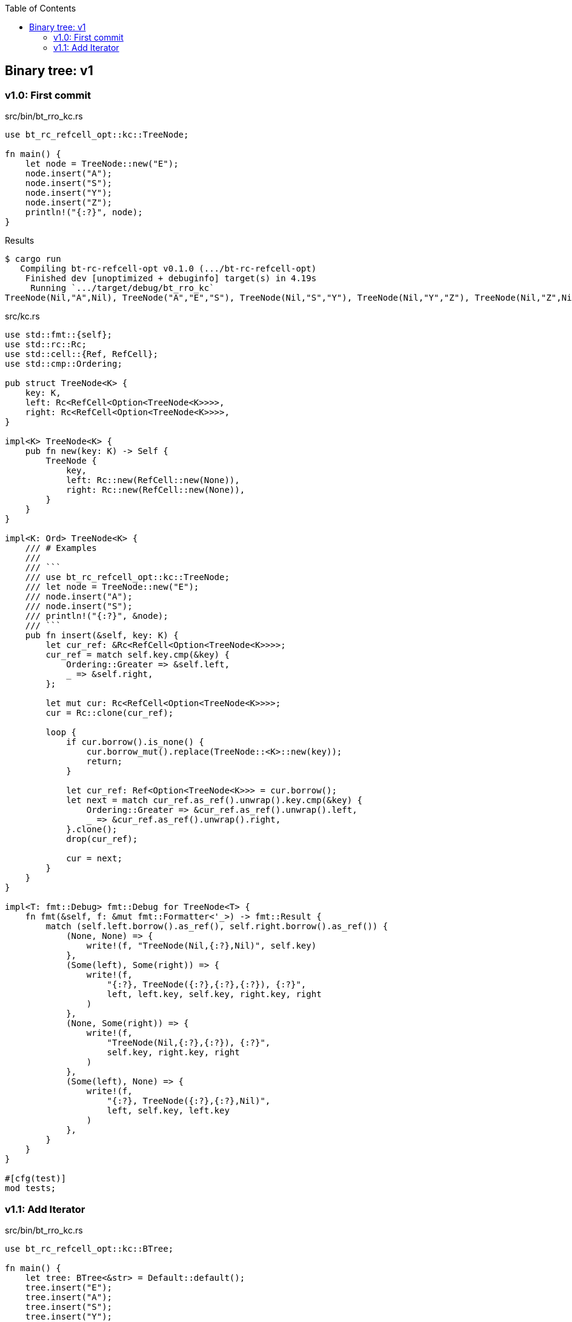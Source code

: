ifndef::leveloffset[]
:toc: left
:toclevels: 3
:icons: font
endif::[]

== Binary tree: v1

=== v1.0: First commit

[source,rust]
.src/bin/bt_rro_kc.rs
----
use bt_rc_refcell_opt::kc::TreeNode;

fn main() {
    let node = TreeNode::new("E");
    node.insert("A");
    node.insert("S");
    node.insert("Y");
    node.insert("Z");
    println!("{:?}", node);
}
----

[source,console]
.Results
----
$ cargo run
   Compiling bt-rc-refcell-opt v0.1.0 (.../bt-rc-refcell-opt)
    Finished dev [unoptimized + debuginfo] target(s) in 4.19s
     Running `.../target/debug/bt_rro_kc`
TreeNode(Nil,"A",Nil), TreeNode("A","E","S"), TreeNode(Nil,"S","Y"), TreeNode(Nil,"Y","Z"), TreeNode(Nil,"Z",Nil)
----

[source,rust]
.src/kc.rs
----
use std::fmt::{self};
use std::rc::Rc;
use std::cell::{Ref, RefCell};
use std::cmp::Ordering;

pub struct TreeNode<K> {
    key: K,
    left: Rc<RefCell<Option<TreeNode<K>>>>,
    right: Rc<RefCell<Option<TreeNode<K>>>>,
}

impl<K> TreeNode<K> {
    pub fn new(key: K) -> Self {
        TreeNode {
            key,
            left: Rc::new(RefCell::new(None)),
            right: Rc::new(RefCell::new(None)),
        }
    }
}

impl<K: Ord> TreeNode<K> {
    /// # Examples
    ///
    /// ```
    /// use bt_rc_refcell_opt::kc::TreeNode;
    /// let node = TreeNode::new("E");
    /// node.insert("A");
    /// node.insert("S");
    /// println!("{:?}", &node);
    /// ```
    pub fn insert(&self, key: K) {
        let cur_ref: &Rc<RefCell<Option<TreeNode<K>>>>;
        cur_ref = match self.key.cmp(&key) {
            Ordering::Greater => &self.left,
            _ => &self.right,
        };

        let mut cur: Rc<RefCell<Option<TreeNode<K>>>>;
        cur = Rc::clone(cur_ref);

        loop {
            if cur.borrow().is_none() {
                cur.borrow_mut().replace(TreeNode::<K>::new(key));
                return;
            }

            let cur_ref: Ref<Option<TreeNode<K>>> = cur.borrow();
            let next = match cur_ref.as_ref().unwrap().key.cmp(&key) {
                Ordering::Greater => &cur_ref.as_ref().unwrap().left,
                _ => &cur_ref.as_ref().unwrap().right,
            }.clone();
            drop(cur_ref);

            cur = next;
        }
    }
}

impl<T: fmt::Debug> fmt::Debug for TreeNode<T> {
    fn fmt(&self, f: &mut fmt::Formatter<'_>) -> fmt::Result {
        match (self.left.borrow().as_ref(), self.right.borrow().as_ref()) {
            (None, None) => {
                write!(f, "TreeNode(Nil,{:?},Nil)", self.key)
            },
            (Some(left), Some(right)) => {
                write!(f,
                    "{:?}, TreeNode({:?},{:?},{:?}), {:?}",
                    left, left.key, self.key, right.key, right
                )
            },
            (None, Some(right)) => {
                write!(f,
                    "TreeNode(Nil,{:?},{:?}), {:?}",
                    self.key, right.key, right
                )
            },
            (Some(left), None) => {
                write!(f,
                    "{:?}, TreeNode({:?},{:?},Nil)",
                    left, self.key, left.key
                )
            },
        }
    }
}

#[cfg(test)]
mod tests;
----

=== v1.1: Add Iterator

[source,rust]
.src/bin/bt_rro_kc.rs
----
use bt_rc_refcell_opt::kc::BTree;

fn main() {
    let tree: BTree<&str> = Default::default();
    tree.insert("E");
    tree.insert("A");
    tree.insert("S");
    tree.insert("Y");
    tree.insert("Z");
    println!("{:?}", tree);

    assert_eq!(
        tree.iter_in_order().collect::<Vec<&str>>(),
        vec!["A", "E", "S", "Y", "Z"]
    );
}
----


[source,console]
.Results
----
$ cargo run
   Compiling bt-rc-refcell-opt v0.1.0 (.../tree/bt-rc-refcell-opt)
    Finished dev [unoptimized + debuginfo] target(s) in 4.30s
     Running `.../target/debug/bt_rro_kc`
BTree={TreeNode(Nil,"A",Nil), TreeNode("A","E","S"), TreeNode(Nil,"S","Y"), TreeNode(Nil,"Y","Z"), TreeNode(Nil,"Z",Nil)}
----

[source,rust]
.src/kc.rs
----
use std::fmt::{self};
use std::rc::Rc;
use std::cell::{Ref, RefCell};
use std::cmp::Ordering;
use std::collections::VecDeque;

pub struct TreeNode<K> {
    key: K,
    left: Rc<RefCell<Option<TreeNode<K>>>>,
    right: Rc<RefCell<Option<TreeNode<K>>>>,
}

impl<K> TreeNode<K> {
    pub fn new(key: K) -> Self {
        TreeNode {
            key,
            left: Rc::new(RefCell::new(None)),
            right: Rc::new(RefCell::new(None)),
        }
    }
}

impl<T: fmt::Debug> fmt::Debug for TreeNode<T> {
    fn fmt(&self, f: &mut fmt::Formatter<'_>) -> fmt::Result {
        match (self.left.borrow().as_ref(), self.right.borrow().as_ref()) {
            (None, None) => {
                write!(f, "TreeNode(Nil,{:?},Nil)", self.key)
            },
            (Some(left), Some(right)) => {
                write!(f,
                    "{:?}, TreeNode({:?},{:?},{:?}), {:?}",
                    left, left.key, self.key, right.key, right
                )
            },
            (None, Some(right)) => {
                write!(f,
                    "TreeNode(Nil,{:?},{:?}), {:?}",
                    self.key, right.key, right
                )
            },
            (Some(left), None) => {
                write!(f,
                    "{:?}, TreeNode({:?},{:?},Nil)",
                    left, self.key, left.key
                )
            },
        }
    }
}

#[derive(Default)]
pub struct BTree<K> {
    head: Rc<RefCell<Option<TreeNode<K>>>>,
}

impl<K: Ord> BTree<K> {
    /// # Examples
    ///
    /// ```
    /// use bt_rc_refcell_opt::kc::BTree;
    /// let tree: BTree<&str> = Default::default();
    /// tree.insert("E");
    /// tree.insert("A");
    /// tree.insert("S");
    /// println!("{:?}", &tree);
    /// ```
    pub fn insert(&self, key: K) {
        let cur_ref: &Rc<RefCell<Option<TreeNode<K>>>>;
        cur_ref = &self.head;

        let mut cur: Rc<RefCell<Option<TreeNode<K>>>>;
        cur = Rc::clone(cur_ref);

        loop {
            if cur.borrow().is_none() {
                cur.borrow_mut().replace(TreeNode::<K>::new(key));
                return;
            }

            let cur_ref: Ref<Option<TreeNode<K>>> = cur.borrow();
            let next = match cur_ref.as_ref().unwrap().key.cmp(&key) {
                Ordering::Greater => &cur_ref.as_ref().unwrap().left,
                _ => &cur_ref.as_ref().unwrap().right,
            }.clone();
            drop(cur_ref);

            cur = next;
        }
    }
}

pub struct BTreeIterator<K> {
    results: Vec<K>,
    cur: Option<usize>,
}

impl<K: Clone> BTree<K> {
    pub fn iter_in_order(&self) -> BTreeIterator<K> {
        if self.head.borrow().is_none() {
            return BTreeIterator {
                results: Vec::<K>::new(),
                cur: None,
            };
        }
        let cur_ref: &Rc<RefCell<Option<TreeNode<K>>>>;
        cur_ref = &self.head;

        let mut queue: VecDeque<Rc<RefCell<Option<TreeNode<K>>>>> = VecDeque::new();
        let mut cur = Rc::clone(cur_ref);

        let mut results: Vec<K> = vec!();

        while !queue.is_empty() || cur.borrow().is_some() {
            if cur.borrow().is_some() {
                let cur_ref = cur.borrow();
                queue.push_back(Rc::clone(&cur));
                let next = Rc::clone(&cur_ref.as_ref().unwrap().left);
                drop(cur_ref);
                cur = next;
                continue;
            }
            cur = queue.pop_back().unwrap();
            let cur_ref = cur.borrow();
            results.push(
                cur_ref.as_ref().unwrap().key.clone()
            );
            let next = Rc::clone(&cur_ref.as_ref().unwrap().right);
            drop(cur_ref);
            cur = next;
        }
        BTreeIterator { results, cur: Some(0) }
    }
}

impl<K:Clone> Iterator for BTreeIterator<K> {
    type Item = K;
    fn next(&mut self) -> Option<Self::Item> {
        self.cur.as_ref()?;
        let mut i = self.cur.unwrap();
        if i >= self.results.len() {
            self.cur = None;
            return None;
        }
        let cur_key = &self.results[i];
        i += 1;
        self.cur.replace(i);
        Some(cur_key.clone())
    }
}

impl<T: fmt::Debug> fmt::Debug for BTree<T> {
    fn fmt(&self, f: &mut fmt::Formatter<'_>) -> fmt::Result {
        match self.head.borrow().as_ref() {
            None => write!(f, "BTree {{}}"),
            Some(head) => write!(f, "BTree={{{:?}}}", head),
        }
    }
}

#[cfg(test)]
mod tests;
----
